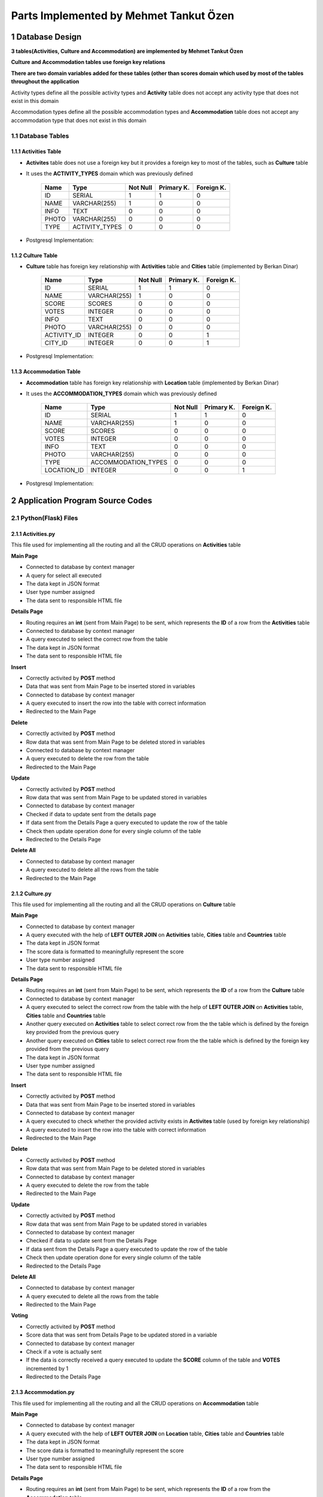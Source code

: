 Parts Implemented by Mehmet Tankut Özen
***************************************

1 Database Design
=================

**3 tables(Activities, Culture and Accommodation) are implemented by Mehmet Tankut Özen**

**Culture and Accommodation tables use foreign key relations**

**There are two domain variables added for these tables (other than scores domain which used by most of the tables throughout the application**

Activity types define all the possible activity types and **Activity** table does not accept any activity type that does not exist in this domain

.. code-block:: sql
    :linenos:

      CREATE DOMAIN ACTIVITY_TYPES AS VARCHAR(255)
         CHECK ((VALUE = 'Cultural') OR (VALUE = 'Eat & Drink')
         OR (VALUE = 'Sport') OR (VALUE = 'Accommodation')
         OR (VALUE = 'Travel'))

Accommodation types define all the possible accommodation types and **Accommodation** table does not accept any accommodation type that does not exist in this domain

.. code-block:: sql
    :linenos:

      CREATE DOMAIN ACCOMMODATION_TYPES AS VARCHAR(255)
         CHECK ((VALUE = 'Hotel') OR (VALUE = 'Hostel')
         OR (VALUE = 'Motel') OR (VALUE = 'Rural Places'))

1.1 Database Tables
-------------------

1.1.1 Activities Table
++++++++++++++++++++++

* **Activites** table does not use a foreign key but it provides a foreign key to most of the tables, such as **Culture** table
* It uses the **ACTIVITY_TYPES** domain which was previously defined

                +---------------+----------------+-----------+-----------+-----------+
                | Name          | Type           | Not Null  |Primary K. |Foreign K. |
                +===============+================+===========+===========+===========+
                | ID            | SERIAL         |   1       |  1        |  0        |
                +---------------+----------------+-----------+-----------+-----------+
                | NAME          | VARCHAR(255)   |   1       |  0        |  0        |
                +---------------+----------------+-----------+-----------+-----------+
                | INFO          | TEXT           |   0       |  0        |  0        |
                +---------------+----------------+-----------+-----------+-----------+
                | PHOTO         | VARCHAR(255)   |   0       |  0        |  0        |
                +---------------+----------------+-----------+-----------+-----------+
                | TYPE          | ACTIVITY_TYPES |   0       |  0        |  0        |
                +---------------+----------------+-----------+-----------+-----------+

* Postgresql Implementation:

.. code-block:: sql
    :linenos:

      CREATE TABLE Activities (
         ID SERIAL PRIMARY KEY,
         NAME VARCHAR(255) NOT NULL,
         INFO TEXT,
         PHOTO VARCHAR(255),
         TYPE ACTIVITY_TYPES
         )

1.1.2 Culture Table
+++++++++++++++++++

* **Culture** table has foreign key relationship with **Activities** table and **Cities** table (implemented by Berkan Dinar)

                +---------------+--------------+-----------+-----------+-----------+
                | Name          | Type         | Not Null  |Primary K. |Foreign K. |
                +===============+==============+===========+===========+===========+
                | ID            | SERIAL       |   1       |  1        |  0        |
                +---------------+--------------+-----------+-----------+-----------+
                | NAME          | VARCHAR(255) |   1       |  0        |  0        |
                +---------------+--------------+-----------+-----------+-----------+
                | SCORE         | SCORES       |   0       |  0        |  0        |
                +---------------+--------------+-----------+-----------+-----------+
                | VOTES         | INTEGER      |   0       |  0        |  0        |
                +---------------+--------------+-----------+-----------+-----------+
                | INFO          | TEXT         |   0       |  0        |  0        |
                +---------------+--------------+-----------+-----------+-----------+
                | PHOTO         | VARCHAR(255) |   0       |  0        |  0        |
                +---------------+--------------+-----------+-----------+-----------+
                | ACTIVITY_ID   | INTEGER      |   0       |  0        |  1        |
                +---------------+--------------+-----------+-----------+-----------+
                | CITY_ID       | INTEGER      |   0       |  0        |  1        |
                +---------------+--------------+-----------+-----------+-----------+

* Postgresql Implementation:

.. code-block:: sql
    :linenos:

    CREATE TABLE Culture (
      ID SERIAL PRIMARY KEY,
      NAME VARCHAR(255) NOT NULL,
      SCORE SCORES DEFAULT 0,
      VOTES INTEGER DEFAULT 0,
      INFO TEXT,
      PHOTO VARCHAR(255),
      ACTIVITY_ID INTEGER REFERENCES Activities (ID) ON DELETE CASCADE,
      CITY_ID INTEGER REFERENCES Cities (ID) ON DELETE CASCADE
      )

1.1.3 Accommodation Table
+++++++++++++++++++++++++

* **Accommodation** table has foreign key relationship with **Location** table (implemented by Berkan Dinar)
* It uses the **ACCOMMODATION_TYPES** domain which was previously defined

                +---------------+---------------------+-----------+-----------+-----------+
                | Name          | Type                | Not Null  |Primary K. |Foreign K. |
                +===============+=====================+===========+===========+===========+
                | ID            | SERIAL              |   1       |  1        |  0        |
                +---------------+---------------------+-----------+-----------+-----------+
                | NAME          | VARCHAR(255)        |   1       |  0        |  0        |
                +---------------+---------------------+-----------+-----------+-----------+
                | SCORE         | SCORES              |   0       |  0        |  0        |
                +---------------+---------------------+-----------+-----------+-----------+
                | VOTES         | INTEGER             |   0       |  0        |  0        |
                +---------------+---------------------+-----------+-----------+-----------+
                | INFO          | TEXT                |   0       |  0        |  0        |
                +---------------+---------------------+-----------+-----------+-----------+
                | PHOTO         | VARCHAR(255)        |   0       |  0        |  0        |
                +---------------+---------------------+-----------+-----------+-----------+
                | TYPE          | ACCOMMODATION_TYPES |   0       |  0        |  0        |
                +---------------+---------------------+-----------+-----------+-----------+
                | LOCATION_ID   | INTEGER             |   0       |  0        |  1        |
                +---------------+---------------------+-----------+-----------+-----------+

* Postgresql Implementation:

.. code-block:: sql
    :linenos:

      CREATE TABLE Accommodation (
         ID SERIAL PRIMARY KEY,
         NAME VARCHAR(255) NOT NULL,
         SCORE SCORES DEFAULT 0,
         VOTES INTEGER DEFAULT 0,
         INFO TEXT,
         PHOTO VARCHAR(255),
         TYPE ACCOMMODATION_TYPES,
         LOCATION_ID INTEGER REFERENCES Location (ID) ON DELETE CASCADE
         )

2 Application Program Source Codes
==================================

2.1 Python(Flask) Files
-----------------------

2.1.1 Activities.py
+++++++++++++++++++

This file used for implementing all the routing and all the CRUD operations on **Activities** table

**Main Page**

* Connected to database by context manager
* A query for select all executed
* The data kept in JSON format
* User type number assigned
* The data sent to responsible HTML file

.. code-block:: python
    :linenos:

      @app.route('/activities')
      def activities_page():
          with dbapi2.connect(app.config['dsn']) as connection:
              with connection.cursor() as cursor:
                  query = """SELECT * FROM Activities"""
                  cursor.execute(query)
                  activities_data = json.dumps(cursor.fetchall())
                  activities = json.loads(activities_data)

          if g.user:
              if(g.user == "admin"):
                  usernum = 0
              else:
                  usernum = 1
          else:
              usernum = 2
          now = datetime.datetime.now()
          return render_template('activities.html', current_time=now.ctime(), activities=activities, usernum=usernum)

**Details Page**

* Routing requires an **int** (sent from Main Page) to be sent, which represents the **ID** of a row from the **Activities** table
* Connected to database by context manager
* A query executed to select the correct row from the table
* The data kept in JSON format
* The data sent to responsible HTML file

.. code-block:: python
    :linenos:

      @app.route('/activities/<int:id>')
      def activities_details(id):
          with dbapi2.connect(app.config['dsn']) as connection:
              with connection.cursor() as cursor:
                  statement = """SELECT * FROM Activities WHERE (ID = %s)"""
                  cursor.execute(statement, (id,))
                  activities_data = json.dumps(cursor.fetchall())
                  activities = json.loads(activities_data)
          return render_template('activities_details.html', activities=activities)

**Insert**

* Correctly activited by **POST** method
* Data that was sent from Main Page to be inserted stored in variables
* Connected to database by context manager
* A query executed to insert the row into the table with correct information
* Redirected to the Main Page

.. code-block:: python
    :linenos:

      @app.route('/activities/insert', methods=["POST"])
      def activities_insert():
          name = request.form['activities_name']
          info = request.form['activities_info']
          photo = request.form['activities_photo']
          type = request.form['activities_type']
          with dbapi2.connect(app.config['dsn']) as connection:
              with connection.cursor() as cursor:
                  if name:
                      statement = """INSERT INTO Activities (NAME, INFO, PHOTO, TYPE)
                              VALUES (%s, %s, %s, %s)"""
                      cursor.execute(statement, (name,info,photo,type))

          return redirect(url_for('activities_page'))

**Delete**

* Correctly activited by **POST** method
* Row data that was sent from Main Page to be deleted stored in variables
* Connected to database by context manager
* A query executed to delete the row from the table
* Redirected to the Main Page

.. code-block:: python
    :linenos:

      @app.route('/activities/delete', methods=["POST"])
      def activities_delete():
          id = request.form["select"]
          id = int(id)
          with dbapi2.connect(app.config['dsn']) as connection:
              with connection.cursor() as cursor:
                  statement = """DELETE FROM Activities WHERE ID = (%s)"""
                  cursor.execute(statement, (id,))

          return redirect(url_for('activities_page'))

**Update**

* Correctly activited by **POST** method
* Row data that was sent from Main Page to be updated stored in variables
* Connected to database by context manager
* Checked if data to update sent from the details page
* If data sent from the Details Page a query executed to update the row of the table
* Check then update operation done for every single column of the table
* Redirected to the Details Page

.. code-block:: python
    :linenos:

      @app.route('/activities/update', methods=["POST"])
      def activities_update():
          name = request.form["activity_name_update"]
          photo = request.form["activity_photo_update"]
          info = request.form["activity_info_update"]
          type = request.form["activity_type_update"]
          id = request.form["activity_index"]
          with dbapi2.connect(app.config['dsn']) as connection:
              with connection.cursor() as cursor:
                  if name:
                      statement = """UPDATE Activities SET (NAME) = (%s) WHERE (ID = %s)"""
                      cursor.execute(statement, (name,id))
                  if photo:
                      statement = """UPDATE Activities SET PHOTO = (%s) WHERE (ID = %s)"""
                      cursor.execute(statement, (photo,id))
                  if info:
                      statement = """UPDATE Activities SET INFO = (%s) WHERE (ID = %s)"""
                      cursor.execute(statement, (info,id))
                  if type:
                      statement = """UPDATE Activities SET TYPE = (%s) WHERE (ID = %s)"""
                      cursor.execute(statement, (type,id))
          return redirect(url_for('activities_details',id=id))

**Delete All**

* Connected to database by context manager
* A query executed to delete all the rows from the table
* Redirected to the Main Page

.. code-block:: python
    :linenos:

      @app.route('/activities/delete_all')
      def activities_delete_all():
          with dbapi2.connect(app.config['dsn']) as connection:
              with connection.cursor() as cursor:
                  query = """DELETE FROM Activities"""
                  cursor.execute(query)

          return redirect(url_for('activities_page'))


2.1.2 Culture.py
++++++++++++++++

This file used for implementing all the routing and all the CRUD operations on **Culture** table

**Main Page**

* Connected to database by context manager
* A query executed with the help of **LEFT OUTER JOIN** on **Activities** table, **Cities** table and **Countries** table
* The data kept in JSON format
* The score data is formatted to meaningfully represent the score
* User type number assigned
* The data sent to responsible HTML file

.. code-block:: python
    :linenos:

      @app.route('/culture')
      def culture_page():
          with dbapi2.connect(app.config['dsn']) as connection:
              with connection.cursor() as cursor:
                  query = """SELECT Culture.ID, Culture.NAME, Culture.SCORE,
                              Culture.VOTES, Culture.INFO, Culture.PHOTO,
                              Culture.ACTIVITY_ID, Activities.NAME, Countries.Name, Cities.Name
                              FROM Culture
                              LEFT OUTER JOIN Activities
                              ON Culture.ACTIVITY_ID=Activities.ID
                              LEFT OUTER JOIN Cities
                              ON Culture.CITY_ID=Cities.ID
                              LEFT OUTER JOIN Countries
                              ON Cities.COUNTRY=Countries.ID
                              ORDER BY Culture.SCORE DESC"""
                  cursor.execute(query)
                  culture_data = json.dumps(cursor.fetchall())
                  culture = json.loads(culture_data)
                  for place in culture:
                      place[2] = "{:2.2f}".format(place[2])
                  query = """SELECT ID,NAME FROM Activities"""
                  cursor.execute(query)
                  activity_data = json.dumps(cursor.fetchall())
                  activities = json.loads(activity_data)

                  query = """SELECT ID,NAME FROM Cities"""
                  cursor.execute(query)
                  city_data = json.dumps(cursor.fetchall())
                  cities = json.loads(city_data)

          now = datetime.datetime.now()
          if g.user:
              if(g.user == "admin"):
                  usernum = 0
              else:
                  usernum = 1
          else:
              usernum = 2
          return render_template('culture.html', current_time=now.ctime(), culture=culture, activities=activities, cities=cities, usernum=usernum)

**Details Page**

* Routing requires an **int** (sent from Main Page) to be sent, which represents the **ID** of a row from the **Culture** table
* Connected to database by context manager
* A query executed to select the correct row from the table with the help of **LEFT OUTER JOIN** on **Activities** table, **Cities** table and **Countries** table
* Another query executed on **Activities** table to select correct row from the the table which is defined by the foreign key provided from the previous query
* Another query executed on **Cities** table to select correct row from the the table which is defined by the foreign key provided from the previous query
* The data kept in JSON format
* User type number assigned
* The data sent to responsible HTML file

.. code-block:: python
    :linenos:

      @app.route('/culture/<int:id>')
      def culture_details(id):
          with dbapi2.connect(app.config['dsn']) as connection:
              with connection.cursor() as cursor:
                  statement = """SELECT Culture.ID, Culture.NAME, Culture.SCORE,
                              Culture.VOTES, Culture.INFO, Culture.PHOTO,
                              Culture.ACTIVITY_ID, Activities.NAME , Countries.Name, Cities.Name
                              FROM Culture
                              LEFT OUTER JOIN Activities
                              ON Culture.ACTIVITY_ID=Activities.ID
                              LEFT OUTER JOIN Cities
                              ON Culture.CITY_ID=Cities.ID
                              LEFT OUTER JOIN Countries
                              ON Cities.COUNTRY=Countries.ID
                              WHERE (Culture.ID = %s)"""
                  cursor.execute(statement, (id,))
                  culture_data = json.dumps(cursor.fetchall())
                  culture = json.loads(culture_data)

                  query = """SELECT ID,NAME FROM Activities"""
                  cursor.execute(query)
                  activity_data = json.dumps(cursor.fetchall())
                  activities = json.loads(activity_data)

                  query = """SELECT ID,NAME FROM Cities"""
                  cursor.execute(query)
                  city_data = json.dumps(cursor.fetchall())
                  cities = json.loads(city_data)
          if g.user:
              if(g.user == "admin"):
                  usernum = 0
              else:
                  usernum = 1
          else:
              usernum = 2
          return render_template('culture_details.html', culture=culture, activities=activities, cities=cities, usernum=usernum)

**Insert**

* Correctly activited by **POST** method
* Data that was sent from Main Page to be inserted stored in variables
* Connected to database by context manager
* A query executed to check whether the provided activity exists in **Activites** table (used by foreign key relationship)
* A query executed to insert the row into the table with correct information
* Redirected to the Main Page

.. code-block:: python
    :linenos:

      @app.route('/culture/insert', methods=["POST"])
      def culture_insert():
          name = request.form['cultural_place_name']
          score = request.form['cultural_place_score']
          votes = request.form['cultural_place_votes']
          info = request.form['cultural_place_info']
          photo = request.form['cultural_place_photo']
          activity = request.form['cultural_activity_id']
          city = request.form['cultural_place_city']
          with dbapi2.connect(app.config['dsn']) as connection:
              with connection.cursor() as cursor:
                  if name and score and votes and activity:
                      query = """SELECT * FROM Activities WHERE (ID = %s)"""
                      cursor.execute(query, (activity,))
                      exists_data = json.dumps(cursor.fetchall())
                      exists = json.loads(exists_data)
                      if(exists):
                          statement = """INSERT INTO Culture (NAME, SCORE, VOTES, INFO, PHOTO, ACTIVITY_ID, CITY_ID)
                              VALUES (%s, %s, %s, %s, %s, %s, %s)"""
                          cursor.execute(statement, (name,score,votes,info,photo,activity,city))

          return redirect(url_for('culture_page'))

**Delete**

* Correctly activited by **POST** method
* Row data that was sent from Main Page to be deleted stored in variables
* Connected to database by context manager
* A query executed to delete the row from the table
* Redirected to the Main Page

.. code-block:: python
    :linenos:

      def culture_delete():
          id = request.form["select"]
          with dbapi2.connect(app.config['dsn']) as connection:
              with connection.cursor() as cursor:
                  statement = """DELETE FROM Culture WHERE ID = (%s)"""
                  cursor.execute(statement, (id))

          return redirect(url_for('culture_page'))

**Update**

* Correctly activited by **POST** method
* Row data that was sent from Main Page to be updated stored in variables
* Connected to database by context manager
* Checked if data to update sent from the Details Page
* If data sent from the Details Page a query executed to update the row of the table
* Check then update operation done for every single column of the table
* Redirected to the Details Page

.. code-block:: python
    :linenos:

      @app.route('/culture/update', methods=["POST"])
      def culture_update():
          name = request.form["cultural_name_update"]
          photo = request.form["cultural_photo_update"]
          info = request.form["cultural_info_update"]
          activity = request.form["culture_activity_update"]
          city = request.form['cultural_city_update']
          id = request.form["cultural_index"]
          with dbapi2.connect(app.config['dsn']) as connection:
              with connection.cursor() as cursor:
                  if name:
                      statement = """UPDATE Culture SET (NAME) = (%s) WHERE (ID = %s)"""
                      cursor.execute(statement, (name,id))
                  if photo:
                      statement = """UPDATE Culture SET PHOTO = (%s) WHERE (ID = %s)"""
                      cursor.execute(statement, (photo,id))
                  if info:
                      statement = """UPDATE Culture SET INFO = (%s) WHERE (ID = %s)"""
                      cursor.execute(statement, (info,id))
                  if activity:
                      statement = """UPDATE Culture SET ACTIVITY_ID = (%s) WHERE (ID = %s)"""
                      cursor.execute(statement, (activity,id))
                  if city:
                      statement = """UPDATE Culture SET CITY_ID = (%s) WHERE (ID = %s)"""
                      cursor.execute(statement, (city,id))
          return redirect(url_for('culture_details',id=id))

**Delete All**

* Connected to database by context manager
* A query executed to delete all the rows from the table
* Redirected to the Main Page

.. code-block:: python
    :linenos:

      @app.route('/culture/delete_all')
      def culture_delete_all():
          with dbapi2.connect(app.config['dsn']) as connection:
              with connection.cursor() as cursor:
                  query = """DELETE FROM Culture"""
                  cursor.execute(query)

          return redirect(url_for('culture_page'))

**Voting**

* Correctly activited by **POST** method
* Score data that was sent from Details Page to be updated stored in a variable
* Connected to database by context manager
* Check if a vote is actually sent
* If the data is correctly received a query executed to update the **SCORE** column of the table and **VOTES** incremented by 1
* Redirected to the Details Page

.. code-block:: python
    :linenos:

      @app.route('/culture/vote', methods=['POST'])
      def culture_voting():
          vote = request.form["vote"]
          id = request.form["cultural_index2"]
          with dbapi2.connect(app.config['dsn']) as connection:
              with connection.cursor() as cursor:
                  if vote:
                      statement = """UPDATE Culture SET SCORE = (SCORE * VOTES + %s) / (VOTES+1),
                                  VOTES = VOTES + 1 WHERE (ID = %s)"""
                      cursor.execute(statement, (vote,id))

          return redirect(url_for('culture_details', id=id))

2.1.3 Accommodation.py
++++++++++++++++++++++

This file used for implementing all the routing and all the CRUD operations on **Accommodation** table

**Main Page**

* Connected to database by context manager
* A query executed with the help of **LEFT OUTER JOIN** on **Location** table, **Cities** table and **Countries** table
* The data kept in JSON format
* The score data is formatted to meaningfully represent the score
* User type number assigned
* The data sent to responsible HTML file

.. code-block:: python
    :linenos:

      @app.route('/accommodation')
      def accommodation_page():
          with dbapi2.connect(app.config['dsn']) as connection:
              with connection.cursor() as cursor:
                  query = """SELECT Accommodation.ID, Accommodation.NAME, Accommodation.SCORE,
                             Accommodation.VOTES, Accommodation.INFO, Accommodation.PHOTO,
                             Accommodation.TYPE, Accommodation.LOCATION_ID, Countries.Name, Cities.Name,
                             Location.Name FROM Accommodation
                             LEFT OUTER JOIN Location
                             ON Accommodation.LOCATION_ID=Location.ID
                             LEFT OUTER JOIN Cities
                             ON Location.CITY=Cities.ID
                             LEFT OUTER JOIN Countries
                             ON Cities.COUNTRY=Countries.ID
                             ORDER BY SCORE DESC"""
                  cursor.execute(query)
                  places_data = json.dumps(cursor.fetchall())
                  places = json.loads(places_data)
                  for place in places:
                      place[2] = "{:2.2f}".format(place[2])

                  query = """SELECT ID,NAME FROM Location"""
                  cursor.execute(query)
                  locations_data = json.dumps(cursor.fetchall())
                  locations = json.loads(locations_data)

          if g.user:
              if(g.user == "admin"):
                  usernum = 0
              else:
                  usernum = 1
          else:
              usernum = 2
          now = datetime.datetime.now()
          return render_template('accommodation.html', current_time=now.ctime(), places=places, locations=locations, usernum=usernum)

**Details Page**

* Routing requires an **int** (sent from Main Page) to be sent, which represents the **ID** of a row from the **Accommodation** table
* Connected to database by context manager
* A query executed to select the correct row from the table with the help of **LEFT OUTER JOIN** on **Location** table, **Cities** table and **Countries** table
* Another query executed on **Location** table to select correct row from the the table which is defined by the foreign key provided from the previous query
* The data kept in JSON format
* User type number assigned
* The data sent to responsible HTML file

.. code-block:: python
    :linenos:

      @app.route('/accommodation/<int:id>')
      def accommodation_details(id):
          with dbapi2.connect(app.config['dsn']) as connection:
              with connection.cursor() as cursor:
                  statement = """SELECT Accommodation.ID, Accommodation.NAME, Accommodation.SCORE,
                                 Accommodation.VOTES, Accommodation.INFO, Accommodation.PHOTO,
                                 Accommodation.TYPE, Accommodation.LOCATION_ID, Countries.Name, Cities.Name,
                                 Location.Name FROM Accommodation
                                 LEFT OUTER JOIN Location
                                 ON Accommodation.LOCATION_ID=Location.ID
                                 LEFT OUTER JOIN Cities
                                 ON Location.CITY=Cities.ID
                                 LEFT OUTER JOIN Countries
                                 ON Cities.COUNTRY=Countries.ID
                                 WHERE (Accommodation.ID = %s)"""
                  cursor.execute(statement, (id,))
                  places_data = json.dumps(cursor.fetchall())
                  places = json.loads(places_data)

                  query = """SELECT ID,NAME FROM Location"""
                  cursor.execute(query)
                  location_data = json.dumps(cursor.fetchall())
                  locations = json.loads(location_data)
          if g.user:
              if(g.user == "admin"):
                  usernum = 0
              else:
                  usernum = 1
          else:
              usernum = 2
          return render_template('accommodation_details.html', places=places, locations=locations, usernum=usernum)

**Insert**

* Correctly activited by **POST** method
* Data that was sent from Main Page to be inserted stored in variables
* Connected to database by context manager
* A query executed to check whether the provided activity exists in **Location** table (used by foreign key relationship)
* A query executed to insert the row into the table with correct information
* Redirected to the Main Page

.. code-block:: python
    :linenos:

      @app.route('/accommodation/insert', methods=["POST"])
      def accommodation_insert():
          name = request.form['accommodation_name']
          score = request.form['accommodation_place_score']
          votes = request.form['accommodation_place_votes']
          info = request.form['accommodation_info']
          photo = request.form['accommodation_photo']
          type = request.form['accommodation_type']
          location = request.form["accommodation_location"]
          with dbapi2.connect(app.config['dsn']) as connection:
              with connection.cursor() as cursor:
                  if name and score and votes and type and location:
                      query = """SELECT * FROM Location WHERE (ID = %s)"""
                      cursor.execute(query, (location,))
                      exists_data = json.dumps(cursor.fetchall())
                      exists = json.loads(exists_data)
                      if(exists):
                          statement = """INSERT INTO Accommodation (NAME, INFO, SCORE, VOTES, PHOTO, TYPE, LOCATION_ID)
                              VALUES (%s, %s, %s, %s, %s, %s, %s)"""
                          cursor.execute(statement, (name,info,score,votes,photo,type,location))

          return redirect(url_for('accommodation_page'))

**Delete**

* Correctly activited by **POST** method
* Row data that was sent from Main Page to be deleted stored in variables
* Connected to database by context manager
* A query executed to delete the row from the table
* Redirected to the Main Page

.. code-block:: python
    :linenos:

      @app.route('/accommodation/delete', methods=["POST"])
      def accommodation_delete():
          id = request.form["select"]
          id = int(id)
          with dbapi2.connect(app.config['dsn']) as connection:
              with connection.cursor() as cursor:
                  statement = """DELETE FROM Accommodation WHERE ID = (%s)"""
                  cursor.execute(statement, (id,))

          return redirect(url_for('accommodation_page'))

**Update**

* Correctly activited by **POST** method
* Row data that was sent from Main Page to be updated stored in variables
* Connected to database by context manager
* Checked if data to update sent from the Details Page
* If data sent from the Details Page a query executed to update the row of the table
* Check then update operation done for every single column of the table
* Redirected to the Details Page

.. code-block:: python
    :linenos:

      @app.route('/accommodation/update', methods=["POST"])
      def accommodation_update():
          name = request.form["accommodation_name_update"]
          photo = request.form["accommodation_photo_update"]
          info = request.form["accommodation_info_update"]
          type = request.form["accommodation_type_update"]
          location = request.form["accommodation_location_update"]
          id = request.form["accommodation_index"]
          with dbapi2.connect(app.config['dsn']) as connection:
              with connection.cursor() as cursor:
                  if name:
                      statement = """UPDATE Accommodation SET (NAME) = (%s) WHERE (ID = %s)"""
                      cursor.execute(statement, (name,id))
                  if photo:
                      statement = """UPDATE Accommodation SET PHOTO = (%s) WHERE (ID = %s)"""
                      cursor.execute(statement, (photo,id))
                  if info:
                      statement = """UPDATE Accommodation SET INFO = (%s) WHERE (ID = %s)"""
                      cursor.execute(statement, (info,id))
                  if type:
                      statement = """UPDATE Accommodation SET TYPE = (%s) WHERE (ID = %s)"""
                      cursor.execute(statement, (type,id))
                  if location:
                      statement = """UPDATE Accommodation SET LOCATION_ID = (%s) WHERE (ID = %s)"""
                      cursor.execute(statement, (location,id))
          return redirect(url_for('accommodation_details',id=id))

**Delete All**

* Connected to database by context manager
* A query executed to delete all the rows from the table
* Redirected to the Main Page

.. code-block:: python
    :linenos:

      @app.route('/accommodation/delete_all')
      def accommodation_delete_all():
          with dbapi2.connect(app.config['dsn']) as connection:
              with connection.cursor() as cursor:
                  query = """DELETE FROM Accommodation"""
                  cursor.execute(query)

          return redirect(url_for('accommodation_page'))

**Voting**

* Correctly activited by **POST** method
* Score data that was sent from Details Page to be updated stored in a variable
* Connected to database by context manager
* Check if a vote is actually sent
* If the data is correctly received a query executed to update the **SCORE** column of the table and **VOTES** incremented by 1
* Redirected to the Details Page

.. code-block:: python
    :linenos:

      @app.route('/accommodation/vote', methods=['POST'])
      def accommodation_voting():
          vote = request.form["vote"]
          id = request.form["accommodation_index2"]
          with dbapi2.connect(app.config['dsn']) as connection:
              with connection.cursor() as cursor:
                  if vote:
                      statement = """UPDATE Accommodation SET SCORE = (SCORE * VOTES + %s) / (VOTES+1),
                                  VOTES = VOTES + 1 WHERE (ID = %s)"""
                      cursor.execute(statement, (vote,id))

          return redirect(url_for('accommodation_details', id=id))
